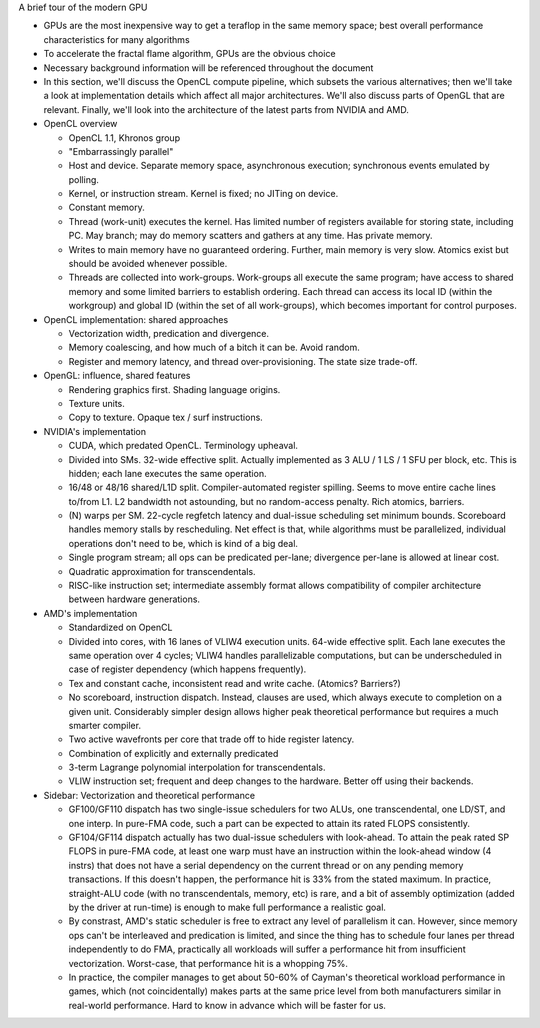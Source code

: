 A brief tour of the modern GPU

- GPUs are the most inexpensive way to get a teraflop in the same memory
  space; best overall performance characteristics for many algorithms

- To accelerate the fractal flame algorithm, GPUs are the obvious choice

- Necessary background information will be referenced throughout the
  document

- In this section, we'll discuss the OpenCL compute pipeline, which subsets
  the various alternatives; then we'll take a look at implementation
  details which affect all major architectures. We'll also discuss parts of
  OpenGL that are relevant.  Finally, we'll look into the architecture of
  the latest parts from NVIDIA and AMD.

- OpenCL overview

  - OpenCL 1.1, Khronos group

  - "Embarrassingly parallel"

  - Host and device. Separate memory space, asynchronous execution;
    synchronous events emulated by polling.

  - Kernel, or instruction stream. Kernel is fixed; no JITing on device.

  - Constant memory.

  - Thread (work-unit) executes the kernel. Has limited number of registers
    available for storing state, including PC. May branch; may do memory
    scatters and gathers at any time. Has private memory.

  - Writes to main memory have no guaranteed ordering. Further, main memory
    is very slow. Atomics exist but should be avoided whenever possible.

  - Threads are collected into work-groups. Work-groups all execute the
    same program; have access to shared memory and some limited barriers to
    establish ordering. Each thread can access its local ID (within the
    workgroup) and global ID (within the set of all work-groups), which
    becomes important for control purposes.

- OpenCL implementation: shared approaches

  - Vectorization width, predication and divergence.

  - Memory coalescing, and how much of a bitch it can be. Avoid random.

  - Register and memory latency, and thread over-provisioning. The state
    size trade-off.

- OpenGL: influence, shared features

  - Rendering graphics first. Shading language origins.

  - Texture units.

  - Copy to texture. Opaque tex / surf instructions.

- NVIDIA's implementation

  - CUDA, which predated OpenCL. Terminology upheaval.

  - Divided into SMs. 32-wide effective split. Actually implemented as 3
    ALU / 1 LS / 1 SFU per block, etc. This is hidden; each lane executes
    the same operation.

  - 16/48 or 48/16 shared/L1D split.  Compiler-automated register spilling.
    Seems to move entire cache lines to/from L1. L2 bandwidth not
    astounding, but no random-access penalty. Rich atomics, barriers.

  - (N) warps per SM. 22-cycle regfetch latency and dual-issue scheduling
    set minimum bounds. Scoreboard handles memory stalls by rescheduling.
    Net effect is that, while algorithms must be parallelized, individual
    operations don't need to be, which is kind of a big deal.

  - Single program stream; all ops can be predicated per-lane; divergence
    per-lane is allowed at linear cost.

  - Quadratic approximation for transcendentals.

  - RISC-like instruction set; intermediate assembly format allows
    compatibility of compiler architecture between hardware generations.

- AMD's implementation

  - Standardized on OpenCL

  - Divided into cores, with 16 lanes of VLIW4 execution units. 64-wide
    effective split. Each lane executes the same operation over 4 cycles;
    VLIW4 handles parallelizable computations, but can be underscheduled in
    case of register dependency (which happens frequently).

  - Tex and constant cache, inconsistent read and write cache. (Atomics?
    Barriers?)

  - No scoreboard, instruction dispatch. Instead, clauses are used, which
    always execute to completion on a given unit. Considerably simpler
    design allows higher peak theoretical performance but requires a much
    smarter compiler.

  - Two active wavefronts per core that trade off to hide register latency.

  - Combination of explicitly and externally predicated

  - 3-term Lagrange polynomial interpolation for transcendentals.

  - VLIW instruction set; frequent and deep changes to the hardware. Better
    off using their backends.

- Sidebar: Vectorization and theoretical performance

  - GF100/GF110 dispatch has two single-issue schedulers for two ALUs, one
    transcendental, one LD/ST, and one interp. In pure-FMA code, such a
    part can be expected to attain its rated FLOPS consistently.

  - GF104/GF114 dispatch actually has two dual-issue schedulers with
    look-ahead.  To attain the peak rated SP FLOPS in pure-FMA code, at
    least one warp must have an instruction within the look-ahead window (4
    instrs) that does not have a serial dependency on the current thread or
    on any pending memory transactions. If this doesn't happen, the
    performance hit is 33% from the stated maximum. In practice,
    straight-ALU code (with no transcendentals, memory, etc) is rare, and a
    bit of assembly optimization (added by the driver at run-time) is
    enough to make full performance a realistic goal.

  - By constrast, AMD's static scheduler is free to extract any level of
    parallelism it can. However, since memory ops can't be interleaved and
    predication is limited, and since the thing has to schedule four lanes
    per thread independently to do FMA, practically all workloads will
    suffer a performance hit from insufficient vectorization. Worst-case,
    that performance hit is a whopping 75%.

  - In practice, the compiler manages to get about 50-60% of Cayman's
    theoretical workload performance in games, which (not coincidentally)
    makes parts at the same price level from both manufacturers similar in
    real-world performance. Hard to know in advance which will be faster
    for us.



